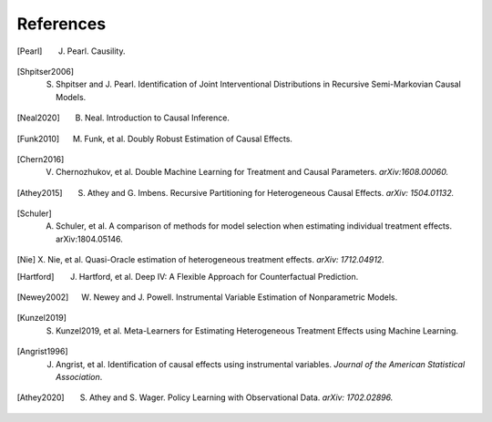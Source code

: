 References
==========

.. [Pearl]
    J. Pearl. Causility.

.. [Shpitser2006]
    S. Shpitser and J. Pearl. Identification of Joint Interventional Distributions in Recursive Semi-Markovian Causal Models.

.. [Neal2020]
    B. Neal. Introduction to Causal Inference.

.. [Funk2010]
    M. Funk, et al. Doubly Robust Estimation of Causal Effects.

.. [Chern2016]

    V. Chernozhukov, et al. Double Machine Learning for Treatment and Causal Parameters. *arXiv:1608.00060.*

.. [Athey2015]

    S. Athey and G. Imbens. Recursive Partitioning for Heterogeneous Causal Effects. *arXiv: 1504.01132.*

.. [Schuler]

    A. Schuler, et al. A comparison of methods for model selection when estimating individual treatment effects. arXiv:1804.05146.

.. [Nie]

    X. Nie, et al. Quasi-Oracle estimation of heterogeneous treatment effects.
    *arXiv: 1712.04912.*

.. [Hartford]

    J. Hartford, et al. Deep IV: A Flexible Approach for Counterfactual Prediction. 

.. [Newey2002]

    W. Newey and J. Powell. Instrumental Variable Estimation of Nonparametric Models.

.. [Kunzel2019]

    S. Kunzel2019, et al. Meta-Learners for Estimating Heterogeneous Treatment Effects using Machine Learning.

.. [Angrist1996]

    J. Angrist, et al. Identification of causal effects using instrumental variables. *Journal of the American Statistical Association*.

.. [Athey2020]

    S. Athey and S. Wager. Policy Learning with Observational Data. *arXiv: 1702.02896.*